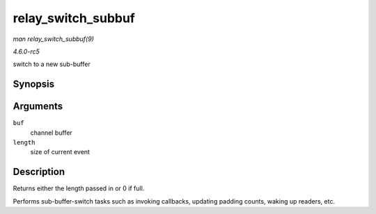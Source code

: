 .. -*- coding: utf-8; mode: rst -*-

.. _API-relay-switch-subbuf:

===================
relay_switch_subbuf
===================

*man relay_switch_subbuf(9)*

*4.6.0-rc5*

switch to a new sub-buffer


Synopsis
========

.. c:function:: size_t relay_switch_subbuf( struct rchan_buf * buf, size_t length )

Arguments
=========

``buf``
    channel buffer

``length``
    size of current event


Description
===========

Returns either the length passed in or 0 if full.

Performs sub-buffer-switch tasks such as invoking callbacks, updating
padding counts, waking up readers, etc.


.. ------------------------------------------------------------------------------
.. This file was automatically converted from DocBook-XML with the dbxml
.. library (https://github.com/return42/sphkerneldoc). The origin XML comes
.. from the linux kernel, refer to:
..
.. * https://github.com/torvalds/linux/tree/master/Documentation/DocBook
.. ------------------------------------------------------------------------------
